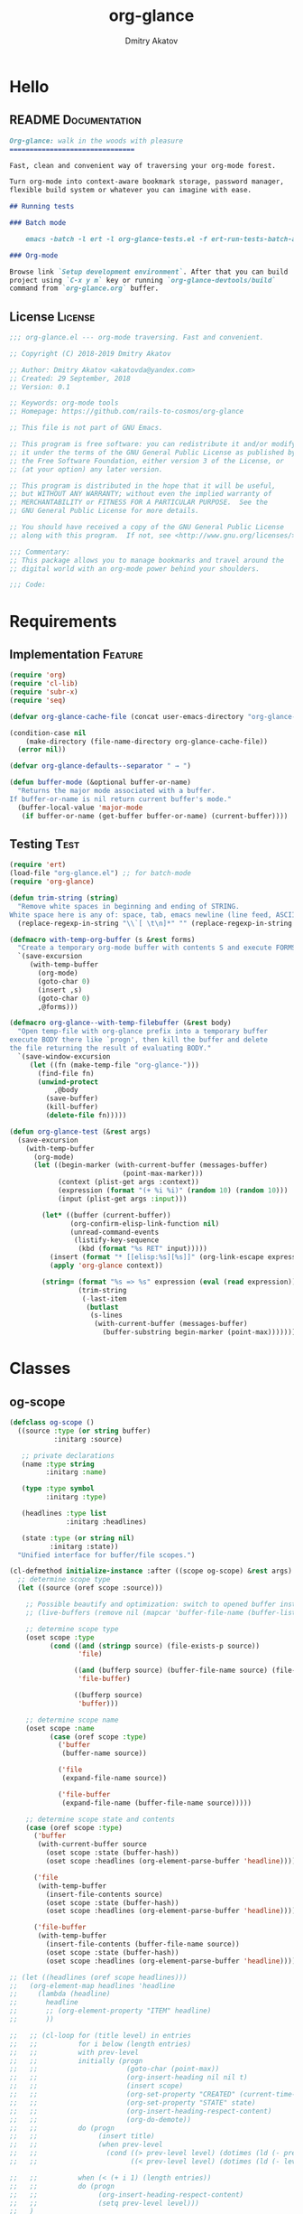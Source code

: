 #+TITLE: org-glance
#+AUTHOR: Dmitry Akatov
#+EMAIL: akatovda@yandex.com
#+CATEGORY: org-glance
#+TAGS: License Documentation Feature Test
#+PROPERTY: header-args:emacs-lisp :noweb yes :tangle (cond ((seq-intersection '("Test") (org-get-tags-at)) "org-glance-tests.el") ((seq-intersection '("Feature" "License") (org-get-tags-at)) "yes") (t "no")) :results silent
#+PROPERTY: header-args:markdown :tangle (cond ((seq-intersection '("Documentation") (org-get-tags-at)) "README.md") (t "no"))
#+PROPERTY: header-args:org :tangle no

* Hello
** README                                                                      :Documentation:
#+BEGIN_SRC markdown
Org-glance: walk in the woods with pleasure
===============================

Fast, clean and convenient way of traversing your org-mode forest.

Turn org-mode into context-aware bookmark storage, password manager,
flexible build system or whatever you can imagine with ease.

## Running tests

### Batch mode

    emacs -batch -l ert -l org-glance-tests.el -f ert-run-tests-batch-and-exit

### Org-mode

Browse link `Setup development environment`. After that you can build
project using `C-x y m` key or running `org-glance-devtools/build`
command from `org-glance.org` buffer.
#+END_SRC
** License                                                                     :License:
#+BEGIN_SRC emacs-lisp
;;; org-glance.el --- org-mode traversing. Fast and convenient.

;; Copyright (C) 2018-2019 Dmitry Akatov

;; Author: Dmitry Akatov <akatovda@yandex.com>
;; Created: 29 September, 2018
;; Version: 0.1

;; Keywords: org-mode tools
;; Homepage: https://github.com/rails-to-cosmos/org-glance

;; This file is not part of GNU Emacs.

;; This program is free software: you can redistribute it and/or modify
;; it under the terms of the GNU General Public License as published by
;; the Free Software Foundation, either version 3 of the License, or
;; (at your option) any later version.

;; This program is distributed in the hope that it will be useful,
;; but WITHOUT ANY WARRANTY; without even the implied warranty of
;; MERCHANTABILITY or FITNESS FOR A PARTICULAR PURPOSE.  See the
;; GNU General Public License for more details.

;; You should have received a copy of the GNU General Public License
;; along with this program.  If not, see <http://www.gnu.org/licenses/>.

;;; Commentary:
;; This package allows you to manage bookmarks and travel around the
;; digital world with an org-mode power behind your shoulders.

;;; Code:
#+END_SRC
* Requirements
** Implementation                                                              :Feature:
#+BEGIN_SRC emacs-lisp
(require 'org)
(require 'cl-lib)
(require 'subr-x)
(require 'seq)

(defvar org-glance-cache-file (concat user-emacs-directory "org-glance--org-glance-cache.org"))

(condition-case nil
    (make-directory (file-name-directory org-glance-cache-file))
  (error nil))

(defvar org-glance-defaults--separator " → ")

(defun buffer-mode (&optional buffer-or-name)
  "Returns the major mode associated with a buffer.
If buffer-or-name is nil return current buffer's mode."
  (buffer-local-value 'major-mode
   (if buffer-or-name (get-buffer buffer-or-name) (current-buffer))))
#+END_SRC
** Testing                                                                     :Test:
#+BEGIN_SRC emacs-lisp
(require 'ert)
(load-file "org-glance.el") ;; for batch-mode
(require 'org-glance)
#+END_SRC

#+NAME: trim-string
#+BEGIN_SRC emacs-lisp
(defun trim-string (string)
  "Remove white spaces in beginning and ending of STRING.
White space here is any of: space, tab, emacs newline (line feed, ASCII 10)."
  (replace-regexp-in-string "\\`[ \t\n]*" "" (replace-regexp-in-string "[ \t\n]*\\'" "" string)))
#+END_SRC

#+NAME: with-temp-org-buffer
#+BEGIN_SRC emacs-lisp
(defmacro with-temp-org-buffer (s &rest forms)
  "Create a temporary org-mode buffer with contents S and execute FORMS."
  `(save-excursion
     (with-temp-buffer
       (org-mode)
       (goto-char 0)
       (insert ,s)
       (goto-char 0)
       ,@forms)))

(defmacro org-glance--with-temp-filebuffer (&rest body)
  "Open temp-file with org-glance prefix into a temporary buffer
execute BODY there like `progn', then kill the buffer and delete
the file returning the result of evaluating BODY."
  `(save-window-excursion
     (let ((fn (make-temp-file "org-glance-")))
       (find-file fn)
       (unwind-protect
           ,@body
         (save-buffer)
         (kill-buffer)
         (delete-file fn)))))

(defun org-glance-test (&rest args)
  (save-excursion
    (with-temp-buffer
      (org-mode)
      (let ((begin-marker (with-current-buffer (messages-buffer)
                            (point-max-marker)))
            (context (plist-get args :context))
            (expression (format "(+ %i %i)" (random 10) (random 10)))
            (input (plist-get args :input)))

        (let* ((buffer (current-buffer))
               (org-confirm-elisp-link-function nil)
               (unread-command-events
                (listify-key-sequence
                 (kbd (format "%s RET" input)))))
          (insert (format "* [[elisp:%s][%s]]" (org-link-escape expression) input))
          (apply 'org-glance context))

        (string= (format "%s => %s" expression (eval (read expression)))
                 (trim-string
                  (-last-item
                   (butlast
                    (s-lines
                     (with-current-buffer (messages-buffer)
                       (buffer-substring begin-marker (point-max))))))))))))
#+END_SRC
* Classes
** og-scope
#+BEGIN_SRC emacs-lisp
(defclass og-scope ()
  ((source :type (or string buffer)
           :initarg :source)

   ;; private declarations
   (name :type string
         :initarg :name)

   (type :type symbol
         :initarg :type)

   (headlines :type list
              :initarg :headlines)

   (state :type (or string nil)
          :initarg :state))
  "Unified interface for buffer/file scopes.")

(cl-defmethod initialize-instance :after ((scope og-scope) &rest args)
  ;; determine scope type
  (let ((source (oref scope :source)))

    ;; Possible beautify and optimization: switch to opened buffer instead of finding file
    ;; (live-buffers (remove nil (mapcar 'buffer-file-name (buffer-list))))

    ;; determine scope type
    (oset scope :type
          (cond ((and (stringp source) (file-exists-p source))
                 'file)

                ((and (bufferp source) (buffer-file-name source) (file-exists-p (buffer-file-name source)))
                 'file-buffer)

                ((bufferp source)
                 'buffer)))

    ;; determine scope name
    (oset scope :name
          (case (oref scope :type)
            ('buffer
             (buffer-name source))

            ('file
             (expand-file-name source))

            ('file-buffer
             (expand-file-name (buffer-file-name source)))))

    ;; determine scope state and contents
    (case (oref scope :type)
      ('buffer
       (with-current-buffer source
         (oset scope :state (buffer-hash))
         (oset scope :headlines (org-element-parse-buffer 'headline))))

      ('file
       (with-temp-buffer
         (insert-file-contents source)
         (oset scope :state (buffer-hash))
         (oset scope :headlines (org-element-parse-buffer 'headline))))

      ('file-buffer
       (with-temp-buffer
         (insert-file-contents (buffer-file-name source))
         (oset scope :state (buffer-hash))
         (oset scope :headlines (org-element-parse-buffer 'headline)))))))

;; (let ((headlines (oref scope headlines)))
;;   (org-element-map headlines 'headline
;;     (lambda (headline)
;;       headline
;;       ;; (org-element-property "ITEM" headline)
;;       ))

;;   ;; (cl-loop for (title level) in entries
;;   ;;          for i below (length entries)
;;   ;;          with prev-level
;;   ;;          initially (progn
;;   ;;                      (goto-char (point-max))
;;   ;;                      (org-insert-heading nil nil t)
;;   ;;                      (insert scope)
;;   ;;                      (org-set-property "CREATED" (current-time-string))
;;   ;;                      (org-set-property "STATE" state)
;;   ;;                      (org-insert-heading-respect-content)
;;   ;;                      (org-do-demote))
;;   ;;          do (progn
;;   ;;               (insert title)
;;   ;;               (when prev-level
;;   ;;                 (cond ((> prev-level level) (dotimes (ld (- prev-level level)) (org-do-promote)))
;;   ;;                       ((< prev-level level) (dotimes (ld (- level prev-level)) (org-do-demote))))))

;;   ;;          when (< (+ i 1) (length entries))
;;   ;;          do (progn
;;   ;;               (org-insert-heading-respect-content)
;;   ;;               (setq prev-level level)))
;;   )
#+END_SRC
** og-cache
#+BEGIN_SRC emacs-lisp
(defclass og-cache ()
  ((scopes :type hash-table
           :initform (cl-make-hash-table :test #'equal)
           :initarg :scopes)))

(cl-defmethod og-cache--add-scope ((cache og-cache) scope)
  "Insert SCOPE into CACHE if scope state has been modified then return t.
If state has not been modified, do not update CACHE and return nil."
  (with-slots (name state) scope
    (let* ((scopes (oref cache :scopes))
           (ex-scope (gethash name scopes)))
      (if ex-scope
          (unless (equal state (oref ex-scope :state))
            (puthash name scope scopes)
            t)
        (puthash name scope scopes)
        t))))

(ert-deftest og-cache-test/scoping ()
  (let ((scope (og-scope :source (current-buffer)))
        (cache (og-cache)))
    (og-cache--add-scope cache scope)))

(ert-run-tests-batch 'og-cache-test/scoping)
#+END_SRC
* Features
** org-glance                                                                  :Feature:

#+BEGIN_SRC emacs-lisp
(defun org-glance (&rest args)
  "Use optional ARGS to customize your glancing blows:
- SCOPE :: org-file or SCOPE from org-map-entries (org.el)
- PROMPT :: completing read title (default: \"Glance: \")
- SEPARATOR :: completing read entry separator (default: \" → \")
- FILTER :: list or one filter of type lambda/symbol/string to specify entries in completing read.

  Possible default filters:
  - links :: keep entries with link in title
  - encrypted :: keep entries with :crypt: tag

  You can customize default filters by setting org-glance--default-filters variable.

- ACTION
  - if specified, call it with point on selected entry
  - if entry has an org-link in title, browse it
- HANDLER :: property name to read-eval on select (default: \"HANDLER\")
- OUTLINE-IGNORE :: list of strings to ignore in outline-path

- INPLACE :: do not build scope file if specified

\(fn [:scope SCOPE] [:prompt PROMPT] [:separator SEPARATOR] [:filter FILTER] [:action ACTION] [:handler HANDLER])"
  (let* ((user-scopes (or (plist-get args :scope)          nil))
         (aggregated-scopes (org-glance--aggregate-scopes user-scopes))

         (user-filter (or (plist-get args :filter)       (lambda () t)))
         (filters (org-glance--filter-predicates user-filter))

         (outline-ignore (or (plist-get args :outline-ignore) nil))

         ;; user predicates
         (save-outline-visibility-p (plist-get args :save-outline-visibility))
         (inplace-p                 t ;; (plist-get args :inplace)
                                    ;; temporary while outplace completions fail
                                    )
         (no-cache-file-p           (plist-get args :no-cache-file))

         (org-glance-cache-file (if no-cache-file-p
                                    (make-temp-file "org-glance-")
                                  org-glance-cache-file))

         (handler   (or (plist-get args :handler)        "HANDLER"))
         (prompt    (or (plist-get args :prompt)         "Glance: "))
         (separator (or (plist-get args :separator)      " → "))
         (action    (or (plist-get args :action)         nil))

         (entries (org-glance--entries
                   :scope aggregated-scopes
                   :separator separator
                   :outline-ignore outline-ignore
                   :filters filters
                   :inplace inplace-p))
         (-> (when (not entries) nil (error "Nothing to glance for %s"
                                            (prin1-to-string aggregated-scopes))))
         (result (org-glance--compl-visit prompt entries action save-outline-visibility-p)))
    (when no-cache-file-p
      (when-let ((fb (get-file-buffer org-glance-cache-file)))
        (kill-buffer fb))
      (delete-file org-glance-cache-file))
    result))
#+END_SRC

** outliner                                                                    :Feature:

#+BEGIN_SRC emacs-lisp
(defun org-glance--get-entry-coordinates (&rest args)
  "Return outline path of current `'org-mode`' entry.

Org node titles separated by SEPARATOR, titles specified in
OUTLINE-IGNORE will be ignored.

All FILTERS lambdas must be t."
  (let* ((separator           (or (plist-get args :separator)           org-glance-defaults--separator))
         (outline-ignore      (or (plist-get args :outline-ignore)      nil))
         (filters             (or (plist-get args :filters)             nil))
         (inplace-p           (or (plist-get args :inplace)             nil))
         (fob                 (or (plist-get args :fob)                 nil))
         (item (org-entry-get (point) "ITEM"))
         (path (funcall (if inplace-p 'append 'cdr) (org-get-outline-path t)))
         (outline (cl-set-difference path outline-ignore :test 'string=))
         (title (mapconcat 'identity outline separator)))
    (when (and (cl-every (lambda (fp) (if fp (funcall fp) nil)) filters)
               (not (string-empty-p (s-trim title))))
      (list title (point) fob))))
#+END_SRC

** visitor                                                                     :Feature:

#+name: visit-entry-at-point
#+begin_src emacs-lisp
(defun org-glance--visit-entry-at-point ()
  (save-excursion
      (let ((point (goto-char point)))
        (if action
            (funcall action)
          (let* ((line (thing-at-point 'line t))
                 (search (string-match org-any-link-re line))
                 (link (substring line (match-beginning 0) (match-end 0))))
            (org-open-link-from-string link))))))
#+end_src

#+name: compl-visit
#+begin_src emacs-lisp
(defun org-glance--compl-visit (prompt entries action &optional save-outline-visibility-p)
  "PROMPT org-completing-read on ENTRIES and call ACTION on selected.
If there are no entries, raise exception."
  (let* ((entries-count (length entries))
         (choice (cond
                  ((= entries-count 0) (error "Empty set."))
                  (t (org-completing-read prompt entries))))

         (data (assoc-string choice entries))
         (point (cadr data))
         (fob (caddr data))

         (org-link-frame-setup (cl-acons 'file 'find-file org-link-frame-setup)))

    (if (bufferp fob)
        (with-current-buffer fob
          (if save-outline-visibility-p
              (org-save-outline-visibility t
                (org-glance--visit-entry-at-point))
            (org-glance--visit-entry-at-point)))
      (with-current-buffer (find-file-noselect fob t nil)
        (org-glance--visit-entry-at-point)))))
#+end_src

*** Tests [3/3]
**** DONE Can visit empty cache file                                         :Test:

#+BEGIN_SRC emacs-lisp
(ert-deftest org-glance-test/can-work-with-empty-cache-file ()
  "Should work with empty cache file."
  (should
   (org-glance-test
    :context '(:no-cache-file t)
    :input "Hello")))
#+END_SRC

**** DONE Can visit org-links                                                :Test:

#+BEGIN_SRC emacs-lisp
(ert-deftest org-glance-test/can-handle-org-links ()
  "Test that we can handle org-links."
  (should
   (org-glance-test
    :context '(:no-cache-file t)
    :input "elisp-link")))
#+END_SRC

**** DONE Can complete non-file-visiting buffers                             :Test:

#+BEGIN_SRC emacs-lisp
(ert-deftest org-glance-test/compl-non-file-buffer ()
  "Should work properly from non-file buffers."
  (should
   (org-glance-test
    :context '(:no-cache-file t
               :inplace t
               :scope (list buffer))
    :input "elisp-link")))
#+END_SRC

** entries                                                                     :Feature:

#+BEGIN_SRC emacs-lisp
(defun org-glance--entries (&rest args)
  "Return glance entries by SCOPE.

Specify SEPARATOR and OUTLINE-IGNORE to customize
outline-paths appearence.

When INPLACE flag specified, do not modify *org-glance-scope* buffer.

Add some FILTERS to filter unwanted entries."
  (let* ((scope               (or (plist-get args :scope)               (list (current-buffer))))
         (_ (assert (listp scope) nil "Scope must be an instance of list."))

         (separator           (or (plist-get args :separator)           org-glance-defaults--separator))
         (outline-ignore      (or (plist-get args :outline-ignore)      nil))
         (inplace-p           (or (plist-get args :inplace)             nil))
         (filters             (or (plist-get args :filters)             nil))

         ;; Possible beautify and optimization: switch to opened buffer instead of finding file
         ;; (live-buffers (remove nil (mapcar 'buffer-file-name (buffer-list))))

         (scope-type-getter (lambda (fob)
                              (cond ((and (stringp fob) (file-exists-p fob)) 'file)
                                    ((and (bufferp fob) (buffer-file-name fob) (file-exists-p (buffer-file-name fob))) 'file-buffer)
                                    ((bufferp fob) 'buffer))))

         (scope-name-getter (lambda (fob scope-type)
                              (s-trim
                               (case scope-type
                                 ('file (expand-file-name fob))
                                 ('file-buffer (expand-file-name (buffer-file-name fob)))
                                 ('buffer (buffer-name fob))))))

         (implant (lambda (fob scope-type)
                    (with-temp-file org-glance-cache-file
                      (org-mode)

                      (when (file-exists-p org-glance-cache-file)
                        (insert-file-contents org-glance-cache-file))

                      (let* ((contents (org-glance-cache--get-scope-state-headlines fob scope-type))
                             (state (car contents))
                             (entries (cadr contents))
                             (scope-name (funcall scope-name-getter fob scope-type))
                             (cached-scope (org-glance-cache--get-scope scope-name)))

                        (when (and (or (not cached-scope)
                                       (not (string= state (car cached-scope))))
                                   (> (length entries) 0)
                                   (not (string= org-glance-cache-file scope-name)))
                          (org-glance-cache--remove-scope scope-name)
                          (org-glance-cache--add-scope scope-name entries state)
                          ;; TODO: possible optimization/add-scope can return scope
                          (setq cached-scope (org-glance-cache--get-scope scope-name)))

                        (when-let ((scope-point (cadr cached-scope)))
                          (let ((outliner (apply-partially
                                           'org-glance--get-entry-coordinates
                                           :separator separator
                                           :outline-ignore outline-ignore
                                           :filters filters
                                           :inplace inplace-p
                                           :fob org-glance-cache-file)))
                            (save-excursion
                              (goto-char scope-point)
                              (org-map-entries outliner nil 'tree))))))))

         (visitor (lambda (fob scope-type)
                    (save-window-excursion
                      (let ((outliner
                             (apply-partially
                              'org-glance--get-entry-coordinates
                              :separator separator
                              :outline-ignore outline-ignore
                              :filters filters
                              :inplace inplace-p
                              :fob fob)))
                        (org-glance-cache--read-contents fob scope-type)
                        (org-map-entries outliner)))))

         (handler (if inplace-p visitor implant)))

    (loop for fob in scope
          append (let* ((scope-type (funcall scope-type-getter fob))
                        (entries (funcall handler fob scope-type)))
                   (remove nil entries)))))
#+END_SRC

** scoping                                                                     :Feature:

#+BEGIN_SRC emacs-lisp
(defun org-glance--aggregate-scopes (&optional scopes)
  "Provides list of scopes (scope may be buffer or existing file).
Without specifying SCOPES it returns list with current buffer."

  (let* ((scopes (cond ((or (stringp scopes)
                            (and (symbolp scopes)
                                 (not (null scopes))))
                        (list scopes))
                       (t scopes)))

         (ascopes (cl-loop for scope in scopes

                           ;; collect buffers
                           when (bufferp scope)
                           collect scope

                           ;; collect functions that return buffers or filenames
                           when (functionp scope)
                           collect (when-let ((fob (funcall scope)))
                                     (if (bufferp fob)
                                         fob
                                       (or (get-file-buffer (expand-file-name fob))
                                           (expand-file-name fob))))

                           ;; collect file names
                           when (and (stringp scope) (file-exists-p (expand-file-name scope)))
                           collect (or (get-file-buffer (expand-file-name scope))
                                       (expand-file-name scope)))))

    (or (remove 'nil (seq-uniq ascopes))
        (list (current-buffer)))))
#+END_SRC

*** Tests [2/4]
**** DONE Return must contain no duplicates                                  :Test:

#+BEGIN_SRC emacs-lisp
(ert-deftest org-glance-test/scopes-contain-no-duplicates ()
  "Scope should not contain duplicates."
  (let ((scopes
         (org-glance--with-temp-filebuffer
          (org-glance--aggregate-scopes
           (list
            ;; buffer
            (current-buffer)

            ;; filename
            (buffer-file-name)

            ;; function that returns buffer
            'current-buffer

            ;; function that returns filename
            'buffer-file-name)))))
    (should (= (length scopes) 1))))
#+END_SRC

**** DONE Proper handling lambda with nil return                             :Test:

#+BEGIN_SRC emacs-lisp
(ert-deftest org-glance-test/scopes-can-handle-nil-lambdas ()
  "Ignore nil lambdas in scopes."
  (should
   (not (null
         (condition-case nil
             (org-glance--aggregate-scopes (list (lambda () nil)))
           (error nil))))))
#+END_SRC

**** TODO Input must handle scopes of types: buffer, fun, filename
**** TODO Proper handle nil input
** filtering                                                                   :Feature:

#+BEGIN_SRC emacs-lisp
(defvar org-glance--default-filters
  '((links . (lambda () (org-match-line (format "^.*%s.*$" org-bracket-link-regexp))))
    (encrypted . (lambda () (seq-intersection (list "crypt") (org-get-tags-at))))))

(defun org-glance--filter-predicates (filter)
  "Factorize FILTER into list of predicates. Acceptable FILTER values:
- list of symbols (possible default filters) and lambdas (custom filters)
- string name of default filter
- symbolic name of default filter
- lambda function with no params called on entry"
  (cond ((functionp filter) (list filter))
        ((symbolp filter) (list (alist-get filter org-glance--default-filters)))
        ((stringp filter) (list (alist-get (intern filter) org-glance--default-filters)))
        ((listp filter) (cl-loop for elt in filter
                                 when (functionp elt) collect elt
                                 when (symbolp elt)   collect (alist-get elt org-glance--default-filters)
                                 when (stringp elt)   collect (alist-get (intern elt) org-glance--default-filters)))
        (t (error "Unable to recognize filter."))))
#+END_SRC

*** Tests [3/3]
**** DONE Filter produces proper predicates                                  :Test:

#+BEGIN_SRC emacs-lisp
(defun org-glance-req/filter-produces-proper-predicates-p (input expected)
  "Can we split user filter into atomic predicates?"
  (equal (org-glance--filter-predicates input) expected))

(defun org-glance-test-explainer/filter-produces-proper-predicates (filter expected)
  (cond ((functionp filter) "Unable to resolve lambda filter")
        ((symbolp filter) "Unable to resolve symbolic filter")
        ((stringp filter) "Unable to resolve string filter")
        ((listp filter) (cl-loop for elt in filter
                                 when (functionp elt) return "Unable to resolve lambda from filter list"
                                 when (symbolp elt)   return "Unable to resolve symbol from filter list"
                                 when (stringp elt)   return "Unable to resolve string from filter list"))
        (t "Unrecognized filter must raise an error")))

(put 'org-glance-req/filter-produces-proper-predicates-p
     'ert-explainer
     'org-glance-test-explainer/filter-produces-proper-predicates)

(ert-deftest org-glance-test/filter-produces-proper-predicates-lambda ()
  (should (org-glance-req/filter-produces-proper-predicates-p
           (lambda () t) '((lambda () t)))))

(ert-deftest org-glance-test/filter-produces-proper-predicates-symbol ()
  (should (org-glance-req/filter-produces-proper-predicates-p
           'links (list (alist-get 'links org-glance--default-filters)))))

(ert-deftest org-glance-test/filter-produces-proper-predicates-string ()
  (should (org-glance-req/filter-produces-proper-predicates-p
           "links" (list (alist-get 'links org-glance--default-filters)))))

(ert-deftest org-glance-test/filter-produces-proper-predicates-list ()
  (should (org-glance-req/filter-produces-proper-predicates-p
           (list 'links (lambda () t) "links")
           (list (alist-get 'links org-glance--default-filters)
                 (lambda () t)
                 (alist-get 'links org-glance--default-filters)))))
#+END_SRC

**** DONE Filter removes entries                                             :Test:

#+BEGIN_SRC emacs-lisp
(ert-deftest org-glance-test/filter-removes-entries ()
  "Test filtering."
  (should
   (condition-case nil
        (org-glance-test
         :context (list :no-cache-file t
                        :inplace t
                        :filter (lambda () (org-match-line "^ example$")))
         :input "elisp-link")
     (error t))))
#+END_SRC

**** DONE Filter doesnt remove suitable entries                              :Test:

#+BEGIN_SRC emacs-lisp
(ert-deftest org-glance-test/filter-doesnt-remove-suitable-entries ()
  (should
   (org-glance-test
    :context (list :no-cache-file t
                   :inplace t
                   :filter (lambda () (org-match-line "^.*elisp-link.*$")))
    :input "elisp-link")))
#+END_SRC

** TODO cache                                                                  :Feature:
*** add-scope

#+BEGIN_SRC emacs-lisp
;; org-element-interpret-data

(defun org-glance-cache--add-scope (scope entries state)
  (cl-loop for (title level) in entries
           for i below (length entries)
           with prev-level
           initially (progn
                       (goto-char (point-max))
                       (org-insert-heading nil nil t)
                       (insert scope)
                       (org-set-property "CREATED" (current-time-string))
                       (org-set-property "STATE" state)
                       (org-insert-heading-respect-content)
                       (org-do-demote))
           do (progn
                (insert title)
                (when prev-level
                  (cond ((> prev-level level) (dotimes (ld (- prev-level level)) (org-do-promote)))
                        ((< prev-level level) (dotimes (ld (- level prev-level)) (org-do-demote))))))

           when (< (+ i 1) (length entries))
           do (progn
                (org-insert-heading-respect-content)
                (setq prev-level level))))
#+END_SRC

*** get-scope

#+BEGIN_SRC emacs-lisp
(defun org-glance-cache--get-scope (scope-name)
  (car
   (org-element-map (org-element-parse-buffer 'headline) 'headline
     (lambda (hl)
       (let* (
              ;; maybe map properties?
              ;; (org-element-map hl 'node-property
              ;;   (lambda (np)
              ;;     (cons (org-element-property :key np)
              ;;           (org-element-property :value np))))

              (level (org-element-property :level hl))
              (title (org-element-property :title hl))
              (begin (org-element-property :begin hl))

              (end (org-element-property :end hl)))
         (when (and (= level 1) (string= title scope-name))
           (save-excursion
             (goto-char begin)
             (let* ((props (org-element--get-node-properties))
                    (state (plist-get props :STATE)))
               (org-set-property "USED" (current-time-string))
               (list state begin end)))))))))
#+END_SRC

*** get-scope-state-elements

#+BEGIN_SRC emacs-lisp
(defun org-glance-cache--get-scope-state-headlines (fob scope-type)
  (with-temp-buffer
    (org-mode)
    (org-glance-cache--insert-contents fob scope-type)
    (list (buffer-hash)
          (org-element-parse-buffer 'headline))))
#+END_SRC

*** delete-scope

#+BEGIN_SRC emacs-lisp
(defun org-glance-cache--remove-scope (scope-name)
  (when-let (scope (org-glance-cache--get-scope scope-name))
    (delete-region (cadr scope) (caddr scope))))
#+END_SRC

*** insert-contents

#+BEGIN_SRC emacs-lisp
(defun org-glance-cache--insert-contents (fob scope-type)
  (case scope-type
    ('file (insert-file-contents fob))
    ('file-buffer (insert-file-contents (buffer-file-name fob)))
    ('buffer (insert-buffer-substring-no-properties fob))))
#+END_SRC

*** read-contents

#+BEGIN_SRC emacs-lisp
(defun org-glance-cache--read-contents (fob scope-type)
  (case scope-type
      ('file (find-file fob))
      ('file-buffer (switch-to-buffer fob))
      ('buffer (switch-to-buffer fob))))
#+END_SRC

** TODO sort-entries
*** Tests
**** classification problem
classes:
- i.e. bookmarks or passwords
- items must be normally distributed
- hashtable of items?

independent variables (normalization needed):
- (sxhash (buffer-hash))
- (point)
- (sxhash (substring-no-properties (thing-at-point 'line)))
- (sxhash (buffer-file-name))
- (sxhash (save-window-excursion (org-clock-goto) (substring-no-properties (thing-at-point 'line))))
- org-clock tags, properties
- buffer major mode

connections:
-

#+BEGIN_SRC emacs-lisp
;; (require 'eieio)

;; (cl-defmethod add-to-cache)
;; (cl-defmethod get-from-cache)
;; (cl-defmethod insert-contents ())

(oref (og-scope :source "/tmp/hello.txt") state)



(oref  state)

;; (defclass og-context (eieio-persistent)
;;   ((mode
;;     :type symbol
;;     :initarg :mode
;;     :initform (buffer-mode))

;;    (file
;;     :type string
;;     :initarg :file
;;     :initform "~/.context")

;;    (target
;;     :type string
;;     :initarg :target)

;;    (targets
;;     :type cl-hash-table
;;     :initform (make-hash-table :test 'equal)
;;     :allocation :class
;;     :documentation "Targets with features."))
;;   "Org-glance context.")

;; (cl-defmethod initialize-instance :after ((obj og-context) &rest _)
;;   (with-slots (mode target targets) obj
;;     (let* ((features (gethash target targets (make-hash-table :test 'equal)))
;;            (coeff (+ (gethash mode features 0) 1)))
;;       (puthash mode coeff features)
;;       (puthash target features targets))))

;; (require 'json)

;; ;; slots
;; (loop for slot in (eieio-class-slots og-context)
;;       collect (eieio-slot-descriptor-name slot))

;; ;; targets
;; (with-temp-file "~/.context"
;;   (insert (json-encode-hash-table (oref-default og-context targets))))

;; (json-read-file "~/.context")
#+END_SRC
** DONE provision                                                              :Feature:

#+BEGIN_SRC emacs-lisp
(provide 'org-glance)
;;; org-glance.el ends here
#+END_SRC

*** Tests [1/1]
**** DONE feature-provision                                                  :Test:
#+BEGIN_SRC emacs-lisp
(ert-deftest org-glance-test/feature-provision ()
  (should (featurep 'org-glance)))
#+END_SRC
* Applications
** org-glance-snippets
** org-glance-passwords
** org-glance-bookmarks
** org-glance-fs
* Todo
** TODO Use org-current-tag-alist
** TODO cache properties
** TODO profiler-start/profiler-report analyze
** TODO Fix fast insertion error (org-glance-cache-file does not have time to create)
* Settings
# Local Variables:
# org-literate-test-buffer: "*org-glance-tests*"
# org-literate-test-selector: "^org-glance-test/"
# org-use-tag-inheritance: t
# org-source-preserve-indentation: t
# org-adapt-indentation: nil
# indent-tabs-mode: nil
# End:

